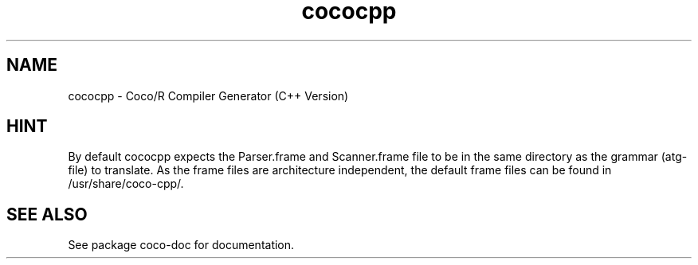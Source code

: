 .TH cococpp 1 "Jun 22, 2009" "Coco/R Compiler Generator (C++ Version)"

.SH NAME
cococpp \- Coco/R Compiler Generator (C++ Version)

.SH HINT

By default cococpp expects the Parser.frame and Scanner.frame file to be
in the same directory as the grammar (atg-file) to translate. As the 
frame files are architecture independent, the default frame files can be
found in /usr/share/coco-cpp/.

.SH SEE ALSO

See package coco-doc for documentation.

